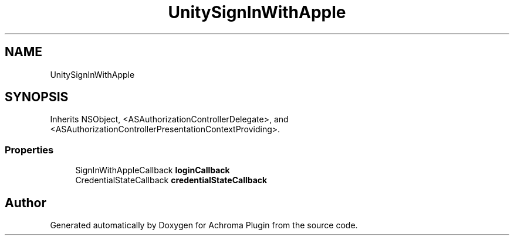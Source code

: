 .TH "UnitySignInWithApple" 3 "Achroma Plugin" \" -*- nroff -*-
.ad l
.nh
.SH NAME
UnitySignInWithApple
.SH SYNOPSIS
.br
.PP
.PP
Inherits NSObject, <ASAuthorizationControllerDelegate>, and <ASAuthorizationControllerPresentationContextProviding>\&.
.SS "Properties"

.in +1c
.ti -1c
.RI "SignInWithAppleCallback \fBloginCallback\fP"
.br
.ti -1c
.RI "CredentialStateCallback \fBcredentialStateCallback\fP"
.br
.in -1c

.SH "Author"
.PP 
Generated automatically by Doxygen for Achroma Plugin from the source code\&.
